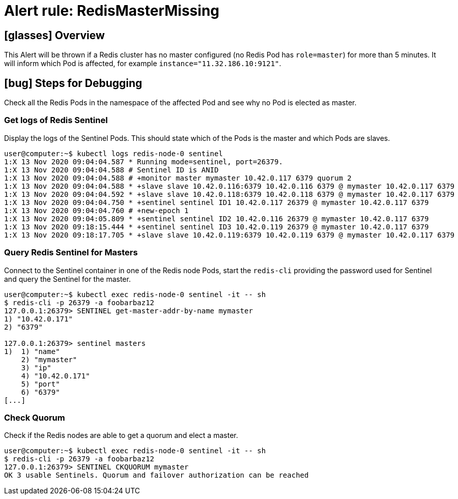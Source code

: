 = Alert rule: RedisMasterMissing

== icon:glasses[] Overview

This Alert will be thrown if a Redis cluster has no master configured (no Redis Pod has `role=master`) for more than 5 minutes.
It will inform which Pod is affected, for example `instance="11.32.186.10:9121"`.

== icon:bug[] Steps for Debugging

Check all the Redis Pods in the namespace of the affected Pod and see why no Pod is elected as master.

=== Get logs of Redis Sentinel

Display the logs of the Sentinel Pods.
This should state which of the Pods is the master and which Pods are slaves.

[source,shell]
----
user@computer:~$ kubectl logs redis-node-0 sentinel
1:X 13 Nov 2020 09:04:04.587 * Running mode=sentinel, port=26379.
1:X 13 Nov 2020 09:04:04.588 # Sentinel ID is ANID
1:X 13 Nov 2020 09:04:04.588 # +monitor master mymaster 10.42.0.117 6379 quorum 2
1:X 13 Nov 2020 09:04:04.588 * +slave slave 10.42.0.116:6379 10.42.0.116 6379 @ mymaster 10.42.0.117 6379
1:X 13 Nov 2020 09:04:04.592 * +slave slave 10.42.0.118:6379 10.42.0.118 6379 @ mymaster 10.42.0.117 6379
1:X 13 Nov 2020 09:04:04.750 * +sentinel sentinel ID1 10.42.0.117 26379 @ mymaster 10.42.0.117 6379
1:X 13 Nov 2020 09:04:04.760 # +new-epoch 1
1:X 13 Nov 2020 09:04:05.809 * +sentinel sentinel ID2 10.42.0.116 26379 @ mymaster 10.42.0.117 6379
1:X 13 Nov 2020 09:18:15.444 * +sentinel sentinel ID3 10.42.0.119 26379 @ mymaster 10.42.0.117 6379
1:X 13 Nov 2020 09:18:17.705 * +slave slave 10.42.0.119:6379 10.42.0.119 6379 @ mymaster 10.42.0.117 6379
----

=== Query Redis Sentinel for Masters

Connect to the Sentinel container in one of the Redis node Pods, start the `redis-cli` providing the password used for Sentinel and query the Sentinel for the master.

[source,shell]
----
user@computer:~$ kubectl exec redis-node-0 sentinel -it -- sh
$ redis-cli -p 26379 -a foobarbaz12
127.0.0.1:26379> SENTINEL get-master-addr-by-name mymaster
1) "10.42.0.171"
2) "6379"
 
127.0.0.1:26379> sentinel masters
1)  1) "name"
    2) "mymaster"
    3) "ip"
    4) "10.42.0.171"
    5) "port"
    6) "6379"
[...]
----

=== Check Quorum

Check if the Redis nodes are able to get a quorum and elect a master.

[source,shell]
----
user@computer:~$ kubectl exec redis-node-0 sentinel -it -- sh
$ redis-cli -p 26379 -a foobarbaz12
127.0.0.1:26379> SENTINEL CKQUORUM mymaster
OK 3 usable Sentinels. Quorum and failover authorization can be reached
----
